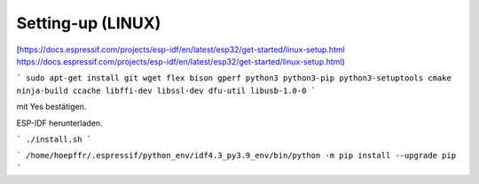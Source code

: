 Setting-up (LINUX)
===================================

[https://docs.espressif.com/projects/esp-idf/en/latest/esp32/get-started/linux-setup.html https://docs.espressif.com/projects/esp-idf/en/latest/esp32/get-started/linux-setup.html)

```
sudo apt-get install git wget flex bison gperf python3 python3-pip python3-setuptools cmake ninja-build ccache libffi-dev libssl-dev dfu-util libusb-1.0-0
```

.. image:: https://user-images.githubusercontent.com/69573151/116203505-0cd39000-a73c-11eb-8925-372258a8694b.png

.. image:: https://user-images.githubusercontent.com/69573151/116203757-52905880-a73c-11eb-8d39-bdcecc446e7d.png

mit Yes bestätigen. 

..

ESP-IDF herunterladen. 

```
./install.sh
```

..

```
/home/hoepffr/.espressif/python_env/idf4.3_py3.9_env/bin/python -m pip install --upgrade pip
```

..